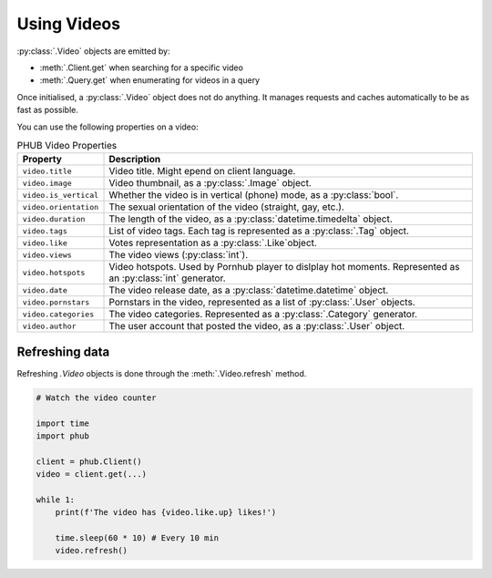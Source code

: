 Using Videos
============

:py:class:`.Video` objects are emitted by:

- :meth:`.Client.get` when searching for a specific video
- :meth:`.Query.get` when enumerating for videos in a query

Once initialised, a :py:class:`.Video` object does not do anything.
It manages requests and caches automatically to be as fast as possible.

You can use the following properties on a video:

.. default-literal-role:: python

.. list-table:: PHUB Video Properties
    :header-rows: 1

    * - Property
      - Description
    
    * - :literal:`video.title`
      - Video title. Might epend on client language.
    
    * - :literal:`video.image`
      - Video thumbnail, as a :py:class:`.Image` object.

    * - :literal:`video.is_vertical`
      - Whether the video is in vertical (phone) mode, as a :py:class:`bool`.

    * - :literal:`video.orientation`
      - The sexual orientation of the video (straight, gay, etc.).
    
    * - :literal:`video.duration`
      - The length of the video, as a :py:class:`datetime.timedelta` object.

    * - :literal:`video.tags`
      - List of video tags. Each tag is represented as a :py:class:`.Tag` object.

    * - :literal:`video.like`
      - Votes representation as a :py:class:`.Like`object.

    * - :literal:`video.views`
      - The video views (:py:class:`int`).

    * - :literal:`video.hotspots`
      - Video hotspots. Used by Pornhub player to dislplay hot moments. Represented as an :py:class:`int` generator.

    * - :literal:`video.date`
      - The video release date, as a :py:class:`datetime.datetime` object.

    * - :literal:`video.pornstars`
      - Pornstars in the video, represented as a list of :py:class:`.User` objects.

    * - :literal:`video.categories`
      - The video categories. Represented as a :py:class:`.Category` generator.
    
    * - :literal:`video.author`
      - The user account that posted the video, as a :py:class:`.User` object.

Refreshing data
---------------

Refreshing `.Video` objects is done through the :meth:`.Video.refresh` method.

.. code-block:: python

    # Watch the video counter

    import time
    import phub

    client = phub.Client()
    video = client.get(...)

    while 1:
        print(f'The video has {video.like.up} likes!')

        time.sleep(60 * 10) # Every 10 min
        video.refresh()
